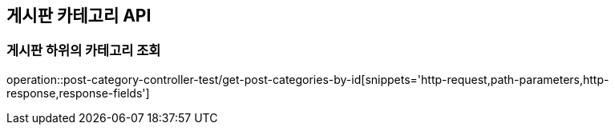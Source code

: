 [[Post_Category_API]]
== 게시판 카테고리 API

[[게시판-하위의-카테고리-조회]]
=== 게시판 하위의 카테고리 조회
operation::post-category-controller-test/get-post-categories-by-id[snippets='http-request,path-parameters,http-response,response-fields']
